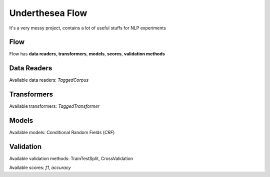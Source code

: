 ================
Underthesea Flow
================

It's a very messy project, contains a lot of useful stuffs for NLP experiments

Flow
====

.. image:: https://raw.githubusercontent.com/magizbox/underthesea.flow/master/flow.png

Flow has **data readers**, **transformers**, **models**, **scores**, **validation methods**

Data Readers
============

Available data readers: `TaggedCorpus`

Transformers
============

Available transformers: `TaggedTransformer`

Models
======

Available models: Conditional Random Fields (`CRF`)

Validation
==========

Available validation methods: TrainTestSplit, CrossValidation

Available scores: `f1`, `accuracy`
